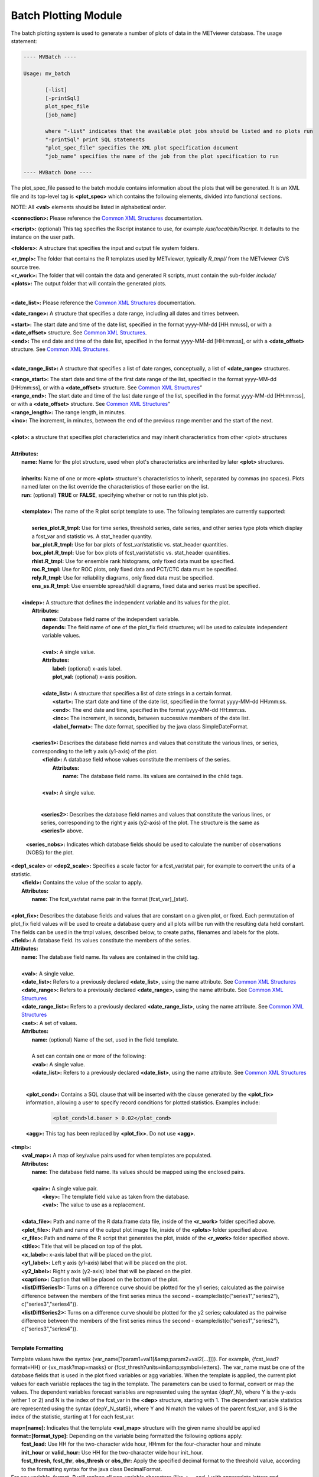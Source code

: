 Batch Plotting Module
=====================

The batch plotting system is used to generate a number of plots of data in
the METviewer database. The usage statement:

.. code-block:: none
		
  ---- MVBatch ----
  
  Usage: mv_batch
  
         [-list]
         [-printSql]
         plot_spec_file
         [job_name]
     
         where "-list" indicates that the available plot jobs should be listed and no plots run
         "-printSql" print SQL statements
         "plot_spec_file" specifies the XML plot specification document
         "job_name" specifies the name of the job from the plot specification to run
  
  ---- MVBatch Done ----
                  
The plot_spec_file passed to the batch module contains information about
the plots that will be generated. It is an XML file and its top-level tag
is **<plot_spec>** which contains the following elements, divided into
functional sections.
                                                                                                 
NOTE: All **<val>** elements should be listed in alphabetical order.

**<connection>:** Please reference the
`Common XML Structures <https://dtcenter.github.io/METviewer/latest/Users_Guide/common.html>`_
documentation.

**<rscript>:** (optional) This tag specifies the Rscript instance to
use, for example */usr/local/bin/Rscript*. It defaults to the instance
on the user path.

**<folders>:** A structure that specifies the input and output file
system folders.        

|       **<r_tmpl>:** The folder that contains the R templates used by METviewer, typically *R_tmpl/* from the METviewer CVS source tree.
|       **<r_work>:** The folder that will contain the data and generated R scripts, must contain the sub-folder *include/*        
|       **<plots>:** The output folder that will contain the generated plots.
|

**<date_list>:** Please reference the
`Common XML Structures <https://dtcenter.github.io/METviewer/latest/Users_Guide/common.html>`_
documentation. 

**<date_range>:** A structure that specifies a date range, including all
dates and times between. 

|        **<start>:** The start date and time of the date list, specified in the format yyyy-MM-dd [HH:mm:ss], or with a **<date_offset>** structure. See `Common XML Structures <https://dtcenter.github.io/METviewer/latest/Users_Guide/common.html>`_.
|        **<end>:** The end date and time of the date list, specified in the format yyyy-MM-dd [HH:mm:ss], or with a **<date_offset>** structure.  See `Common XML Structures <https://dtcenter.github.io/METviewer/latest/Users_Guide/common.html>`_.
|

**<date_range_list>:** A structure that specifies a list of date ranges,
conceptually, a list of **<date_range>** structures.

|       **<range_start>:** The start date and time of the first date range of the list, specified in the format yyyy-MM-dd [HH:mm:ss], or with a **<date_offset>** structure.  See `Common XML Structures <https://dtcenter.github.io/METviewer/latest/Users_Guide/common.html>`_”     
|       **<range_end>:** The start date and time of the last date range of the list, specified in the format yyyy-MM-dd [HH:mm:ss], or with a **<date_offset>** structure.  See `Common XML Structures <https://dtcenter.github.io/METviewer/latest/Users_Guide/common.html>`_”      
|       **<range_length>:** The range length, in minutes.       
|       **<inc>:** The increment, in minutes, between the end of the previous range member and the start of the next.
|

| **<plot>:** a structure that specifies plot characteristics and may inherit characteristics from other <plot> structures
|
| **Attributes:**
|       **name:** Name for the plot structure, used when plot's characteristics are inherited by later **<plot>** structures.
|
|       **inherits:** Name of one or more **<plot>** structure's characteristics to inherit, separated by commas (no spaces). Plots named later on the list override the characteristics of those earlier on the list.        
|       **run:** (optional) **TRUE** or **FALSE**, specifying whether or not to run this plot job.
|
|       **<template>:** The name of the R plot script template to use. The following templates are currently supported: 
|
|               **series_plot.R_tmpl:** Use for time series, threshold series, date series, and other series type plots which display a fcst_var and statistic vs. A stat_header quantity.
|               **bar_plot.R_tmpl:** Use for bar plots of fcst_var/statistic vs. stat_header quantities.
|               **box_plot.R_tmpl:** Use for box plots of fcst_var/statistic vs. stat_header quantities.
|               **rhist.R_tmpl:** Use for ensemble rank histograms, only fixed data must be specified.
|               **roc.R_tmpl:** Use for ROC plots, only fixed data and PCT/CTC data must be specified.
|               **rely.R_tmpl:** Use for reliability diagrams, only fixed data must be specified.
|               **ens_ss.R_tmpl:** Use ensemble spread/skill diagrams, fixed data and series must be specified.
|
|       **<indep>:** A structure that defines the independent variable and its values for the plot.
|        **Attributes:**                
|                 **name:** Database field name of the independent variable.
|                 **depends:** The field name of one of the plot_fix field structures; will be used to calculate independent variable values.                
|                 
|                 **<val>:** A single value.
|                 **Attributes:**                     
|                        **label:** (optional) x-axis label.                       
|                        **plot_val:** (optional) x-axis position.
|       
|                 **<date_list>:** A structure that specifies a list of date strings in a certain format.
|                        **<start>:** The start date and time of the date list, specified in the format yyyy-MM-dd HH:mm:ss.                        
|                        **<end>:** The end date and time, specified in the format yyyy-MM-dd HH:mm:ss.                        
|                        **<inc>:** The increment, in seconds, between successive members of the date list.                       
|                        **<label_format>:** The date format, specified by the java class SimpleDateFormat.
|
|        **<series1>:** Describes the database field names and values that constitute the various lines, or series, corresponding to the left y axis (y1-axis) of the plot.
|                **<field>:** A database field whose values constitute the members of the series.   
|                 **Attributes:**
|                         **name:** The database field name. Its values are contained in the child tags.
|
|                **<val>:** A single value.
|

         **<series2>:** Describes the database field names and values
	 that constitute the various lines, or series, corresponding to
	 the right y axis (y2-axis) of the plot. The structure is the same
	 as **<series1>** above.

       **<series_nobs>:** Indicates which database fields should be used
       to calculate the number of observations (NOBS) for the plot.

|       **<dep1_scale>** or **<dep2_scale>:** Specifies a scale factor for a fcst_var/stat pair, for example to convert the units of a statistic.
|                **<field>:** Contains the value of the scalar to apply.
|                **Attributes:**
|                        **name:** The fcst_var/stat name pair in the format [fcst_var]_[stat].
|

|       **<plot_fix>:** Describes the database fields and values that are constant on a given plot, or fixed. Each permutation of plot_fix field values will be used to create a database query and all plots will be run with the resulting data held constant. The fields can be used in the tmpl values, described below, to create paths, filenames and labels for the plots.        
|       **<field>:** A database field. Its values constitute the members of the series.        
|       **Attributes:**                
|               **name:** The database field name. Its values are contained in the child tag.
|                
|               **<val>:** A single value.
|               **<date_list>:** Refers to a previously declared **<date_list>**, using the name attribute. See `Common XML Structures <https://dtcenter.github.io/METviewer/latest/Users_Guide/common.html>`_
|               **<date_range>:** Refers to a previously declared **<date_range>**, using the name attribute. See `Common XML Structures <https://dtcenter.github.io/METviewer/latest/Users_Guide/common.html>`_ 
|               **<date_range_list>:** Refers to a previously declared **<date_range_list>**, using the name attribute. See `Common XML Structures <https://dtcenter.github.io/METviewer/latest/Users_Guide/common.html>`_
|               **<set>:** A set of values.
|               **Attributes:**                       
|                       **name:** (optional) Name of the set, used in the field template.
|                        
|                       A set can contain one or more of the following:
|                       **<val>:** A single value.
|                       **<date_list>:** Refers to a previously declared **<date_list>**, using the name attribute.  See `Common XML Structures <https://dtcenter.github.io/METviewer/latest/Users_Guide/common.html>`_
|

        **<plot_cond>:** Contains a SQL clause that will be inserted with the clause generated by the **<plot_fix>** information, allowing a user to specify record conditions for plotted statistics. Examples include:

                .. code-block:: XML
                        
                        <plot_cond>ld.baser > 0.02</plot_cond>


        **<agg>:** This tag has been replaced by **<plot_fix>**.
	Do not use **<agg>**.
                
|       **<tmpl>:**                     
|               **<val_map>:** A map of key/value pairs used for when templates are populated.
|               **Attributes:**                        
|                        **name:** The database field name. Its values should be mapped using the enclosed pairs.
|
|                        **<pair>:** A single value pair.
|                          **<key>:** The template field value as taken from the database.
|                          **<val>:** The value to use as a replacement.
|
|               **<data_file>:** Path and name of the R data.frame data file, inside of the **<r_work>** folder specified above.
|               **<plot_file>:** Path and name of the output plot image file, inside of the **<plots>** folder specified above.
|               **<r_file>:** Path and name of the R script that generates the plot, inside of the **<r_work>** folder specified above.
|               **<title>:** Title that will be placed on top of the plot.
|               **<x_label>:** x-axis label that will be placed on the plot.
|               **<y1_label>:** Left y axis (y1-axis) label that will be placed on the plot.
|               **<y2_label>:** Right y axis (y2-axis) label that will be placed on the plot.
|               **<caption>:** Caption that will be placed on the bottom of the plot.
|               **<listDiffSeries1>:** Turns on a difference curve should be plotted for the y1 series; calculated as the pairwise difference between the members of the first series minus the second - example:list(c("series1","series2"), c("series3","series4")).
|               **<listDiffSeries2>:** Turns on a difference curve should be plotted for the y2 series; calculated as the pairwise difference between the members of the first series minus the second - example:list(c("series1","series2"), c("series3","series4")).
|

**Template Formatting**

Template values have the syntax
{var_name[?param1=val1[&amp;param2=val2[...]]]}. For example,
{fcst_lead?format=HH} or {vx_mask?map=masks} or
{fcst_thresh?units=in&amp;symbol=letters}. The var_name must be one of
the database fields that is used in the plot fixed variables or agg
variables. When the template is applied, the current plot values for each
variable replaces the tag in the template. The parameters can be used to
format, convert or map the values. The dependent variables forecast
variables are represented using the syntax {depY_N}, where Y is the
y-axis (either 1 or 2) and N is the index of the fcst_var in the
**<dep>** structure, starting with 1. The dependent variable statistics
are represented using the syntax {depY_N_statS}, where Y and N match the
values of the parent fcst_var, and S is the index of the statistic,
starting at 1 for each fcst_var.

|               **map=[name]:** Indicates that the template **<val_map>** structure with the given name should be applied
|               **format=[format_type]:** Depending on the variable being formatted the following options apply:
|                       **fcst_lead:** Use HH for the two-character wide hour, HHmm for the four-character hour and minute
|                       **init_hour** or **valid_hour:** Use HH for the two-character wide hour init_hour.
|                       **fcst_thresh**, **fcst_thr**, **obs_thresh** or **obs_thr:** Apply the specified decimal format to the threshold value, according to the formatting syntax for the java class DecimalFormat.
|               For any variable, format=R will replace all non-variable characters (like <, = and .) with appropriate letters and underscores.
|               **units=in:** Can only be used if the variable is a threshold, converts the threshold value to inches from mm.
|               **symbol=letters:** Can only be used if the variable is a threshold, converts the threshold criteria to FORTRAN-like letters, e.g. >= becomes ge.
|
       
|       **<dep>:** Information about the dependent variables of the plot. Each curve of the plot is assumed to have a constant fcst_var and constant statistic. The stats plotted on the two dependent axes (y1 and y2) are specified using the identical dep1 and dep2 structures. Fixed values, which correspond to each fcst_var, are specified using the fix structure. The MODE statistics documentation can be viewed below on this page.
|               **<dep1>:** The fcst_var/stat pairs for the first dependent axis (y1).
|                       **<fcst_var>:** The fcst_var for which the enclosed list of stats will be plotted.
|                       **Attributes:**
|                               **name:** The fcst_var whose statistics will be plotted.
|                               
|                               **<stat>:** The name of the stat to plot. Its name must be identical to the name in the `MET User's Guide <https://dtcenter.org/community-code/model-evaluation-tools-met/documentation>`_.
|
|               **<dep2>:** The fcst_var/stat pairs for the second dependent axis (y2). Its structure is identical to that of **<dep1>**
|               **<fix>:** Do not use **<fix>**, use **<plot_fix>** instead.
|

        **<bootstrapping>:** Replaced by **<agg_stat>**, do not use **<bootstrapping>**.

|       **<agg_stat>:** Contains information about how to calculate and display aggregated statistics. If present, agg_stat is turned on. Depending on the selected **<dep>** statistics, only certain settings are appropriate.
|               **<agg_ctc>:** **TRUE** or **FALSE**, indicating whether or not to aggregate CTCs.
|               **<agg_sl1l2>:** **TRUE** or **FALSE**, indicating whether or not to aggregate SL1L2s.
|               **<agg_sal1l2>:** **TRUE** or **FALSE**, indicating whether or not to aggregate SAL1L2s.
|               **<agg_pct>:** **TRUE** or **FALSE**, indicating whether or not to aggregate PCTs.
|               **<agg_nbrcnt>:** **TRUE** or **FALSE**, indicating whether or not to aggregate NBR_CNTs.
|               **<agg_ssvar>:** **TRUE** or **FALSE**, indicating whether or not to aggregate SSVARs.
|               **<agg_vl1l2>:** **TRUE** or **FALSE**, indicating whether or not to aggregate VL1L2s.
|               **<agg_val1l2>:** **TRUE** or **FALSE**, indicating whether or not to aggregate Vector Anomaly Partial Sums.
|               **<agg_grad>:** **TRUE** or **FALSE**, indicating whether or not to aggregate GRADs.
|               **<boot_repl>:** Number of bootstrapping replications, use 1 for no bootstrapping.
|               **<boot_random_seed>:** Bootstrapping seed.
|               **<boot_ci>:** Type of confidence interval to calculate, passed to the boot.ci() R function (e.g. bca).
|               **<cache_agg_stat>:** **true** or **false**, turns on/off the prevention the reuse of existing bootstrapping output data.
|

                When using **<agg_stat>**, the following constraints and
		conditions apply:
        
                        * To turn off bootstrapping, set **<boot_repl>** to 1.
          
                        * agg_stat types must only be used with appropriate
			  statistics for each, and only one can be used on
			  a single plot.

                        * agg_stat is performed once for each plot that is
			  created.

                        * A plot cannot have both agg_stat and non-agg_stat
			  data on the same plot.

                        * If the agg_stat difference curve is turned on,
			  the plot1 difference curve must be turned off.
          
                        * To display the calculated bootstrap CIs, set
			  the plot_cis to "boot".
          
                        * Bootstrapping CIs cannot be calculated for PSTD
			  stats, instead use the "brier" CI type for Brier
			  score.
          
                        * The plot must contain statistics for only one
			  fcst_var.
          
                        * All series on the plot must be derived from the
			  same data
          
                        * If agg_stat is turned on, event equalization
			  must be turned off (it is done automatically).
          
                        * agg_stat cannot be used on the same plot with
			  calc_stat.

|       **<calc_stat>:** Contains flags telling METviewer to calculate the plot statistics from CTCs or partial sums. If present, calc_stat is turned on. Depending on the selected **<dep>** statistics, only certain settings are appropriate.
|               **<calc_ctc>:** **TRUE** or **FALSE**, indicating whether or not to calculate CTC stats.
|               **<calc_sl1l2>:** **TRUE** or **FALSE**, indicating whether or not to calculate SL1L2 stats.
|               **<calc_sal1l2>:** **TRUE** or **FALSE**, indicating whether or not to calculate SAL1L2 stats.
|               **<calc_vl1l2>:?** **TRUE** or **FALSE**, indicating whether or not to calculate VL1L2 stats.
|        
|        When using **<calc_stat>**, the following constraints apply:

                * calc_ctc, calc_sl1l2, calc_sal1l2, calc_vl1l2 must only
		  be used with appropriate statistics for each, and only
		  one can be used on a single plot.
          
                * A plot cannot have both calc_stat and non-calc_stat data
		  on the same plot.
          
                * calc_stat cannot be used on the same plot with agg_stat.


|       **<roc_calc>:** Contains flags telling METviewer how to calculate the points on the ROC curve: from PCTs or CTCs. This setting is required if the roc.R_tmpl is used, otherwise, it is ignored.
|               **<roc_pct>:** **TRUE** or **FALSE**, indicating whether or not to calculate ROC points using Probabilistic Contingency Table Counts (PCTs).
|               **<roc_ctc>:** **TRUE** or **FALSE**, indicating whether or not to calculate ROC points using Contingency Table Counts (CTCs).
|        
                When using **<roc_calc>**, the following constraints apply:
        
                        * Only one of roc_pct or roc_ctc can be used on a
			  single plot.
        
                        * If using roc_pct, select a list of probabilistic
			  threshold values as a fcst_thresh **<plot_fix>**
			  value.
          
                        * If using roc_pct, select a single obs_thresh
			  **<plot_fix>** value.
          
                        * If using roc_ctc, select two or more fcst_thresh
			  **<plot_fix>** values and a single obs_thresh
			  **<plot_fix>** value.

|        **<normalized_histogram>:** Contains flags telling METviewer which type of histogram to build: normalized or raw counts plot. This setting is required if the rhist.R_tmpl is used, otherwise, it is ignored. The default value is **TRUE** (normalized histogram).
|               **<normalized_histogram>:** **TRUE** or **FALSE**, indicating whether to build a normalized or raw counts histogram.
|

        **<ensss_pts>:** Number of binned points.
        
                * If the number of binned points is not specified or < 1,
		  use a default.
          
                * If the number of binned points is > 10 , use 1.
          
                * In other cases use the result of division of the number
		  of points on 10.

|      **<execution_type>:** Rscript or Python, indicating whether to use Rscript or Python for the statistics calculation and plotting (if available). This is an optional element. The default value is Rscript.
|      **<event_equal>:** **true** or **false**, turns on the event equalizer.
|      **<event_equal_m>:** **true** or **false**, turns on the event equalizer for multiple events.
|      **<vert_plot>:** **true** or **false**, turns on vertical levels plotting.
|      **<x_reverse>:** **true** or **false**, reverse the direction of the x-axis.
|      **<num_stats>:** **true** or **false**, turns on the number of stats for each independent variable value, shown along the x2 axis.
|      **<indy1_stag>:** **true** or **false**, indicates whether y1 series points should be staggered at each independent variable value, for visibility.
|      **<indy2_stag>:** **true** or **false**, indicates whether y2 series points should be staggered at each independent variable value, for visibility.
|      **<grid_on>:** **true** or **false**, turns on gridding on the plot.
|      **<sync_axes>:** **true** or **false**, indicates that the y1 and y2 axes should be the same.
|      **<dump_points1>:** **true** or **false**, turns on a report for the y1 series points.
|      **<dump_points2>:** **true** or **false**, turns on a report for the y2 series points.
|      **<log_y1>:** **true** or **false**, turns on log-scale on the y1 axis.
|      **<log_y2>:** **true** or **false**, turns on log-scale on the y2 axis.
|      **<varianceInflationFactor>:** **true** or **false**, include/exclude the variance inflation factor when computing standard errors for means and medians - **TRUE**: include, **FALSE**: exclude - default value: **TRUE**.
|      **<order_series>:** **true** or **false**, include/exclude the variance inflation factor when computing standard errors for means and medians - **TRUE**: include, **FALSE**: exclude - default value: **TRUE**.
|      
|      The following group of settings are each optional and act as placeholders for R plotting function arguments. Specified values should follow the format of the default values listed. The values are passed directly to plotting functions which can be viewed in the R template files for further details. The R function and parameter name that the value is used for is listed after the tag name below. The default value is also shown for each setting.
|       
|      **<plot_type>:** bitmap(type) - plot image type - default value: png256
|      **<plot_height>:** bitmap(height) - height of the display region, in specified units - default value: 8.5 
|      **<plot_width>:** bitmap(width) - width of the display region, in specified units - default value: 11
|      **<plot_res>:** bitmap(res) - resolution, in dots per inch - default value: 72
|      **<plot_units>:** bitmap(units) - units for height and width - default value: in
|      **<mar>:** par(mar) - lines of margin in form c(bottom, left, top, right) - default value: c(8, 4, 5, 4)
|      **<mgp>:** par(mgp) - margin line for axis title, axis labels and axis line in form c(title, labels, line) - default value: c(1, 1, 0)
|      **<cex>:** par(cex) - magnification for plot text - default value: 1
|      **<title_weight>:** mtext(font) - 1: plain text, 2: bold, 3: italic, 4: bold italic and 5: symbol - default value: 2
|      **<title_size>:** mtext(cex) - relative magnification - default value: 1.4
|      **<title_offset>:** mtext(padj) - axis label perpendicular location adjustment - default value: -.4
|      **<title_align>:** mtext(adj) - axis label parallel location adjustment - default value: .5
|      **<xtlab_orient>:** axis(las) - axis label orientation - 0: parallel to axis, 1: horiz, 2: perp to axis, 3: vert - default value: 1
|      **<xtlab_perp>:** axis(padj) - axis label perpendicular location adjustment - default value: -.75
|      **<xtlab_horiz>:** axis(hadj) - axis label parallel location adjustment - default value: .5
|      **<xtlab_freq>:** axis(labels) - frequency of axis labels, 0 to disable - default value: 0
|      **<xtlab_size>:** axis(cex) - relative axis label magnification - default value: 1
|      **<xlab_weight>:** mtext(font) - 1: plain text, 2: bold, 3: italic, 4: bold italic and 5: symbol - default value: 1
|      **<xlab_size>:** mtext(cex) - relative axis label magnification - default value: 1
|      **<xlab_offset>:** mtext(padj) - axis label perpendicular location adjustment - default value: 2
|      **<xlab_align>:** mtext(adj) - axis label parallel location adjustment - default value: .5
|      **<ytlab_orient>:** axis(las) - axis label orientation - 0: parallel to axis, 1: horiz, 2: perp to axis, 3: vert - default value: 1
|      **<ytlab_perp>:** axis(padj) - axis label perpendicular location adjustment - default value: .5
|      **<ytlab_horiz>:** axis(hadj) - axis label parallel location adjustment - default value: .5
|      **<ytlab_size>:** axis(cex) - relative axis label magnification - default value: 1
|      **<ylab_weight>:** mtext(font) - 1: plain text, 2: bold, 3: italic, 4: bold italic and 5: symbol - default value: 1
|      **<ylab_size>:** mtext(cex) - relative axis label magnification - default value: 1
|      **<ylab_offset>:** mtext(padj) - axis label perpendicular location adjustment - default value: -2
|      **<ylab_align>:** mtext(adj) - axis label parallel location adjustment - default value: .5
|      **<grid_lty>:** abline(lty) - line type - 0: blank, 1: solid, 2: dashed, 3: dotted, 4: dotdash, 5: longdash, 6: twodash - default value: 3
|      **<grid_col>:** abline(col) - line color - default value: #CCCCCC
|      **<grid_lwd>:** abline(lwd) - line width - default value: 1
|      **<grid_x>:** abline(v) - list of positions for the gridlines - default value: listX
|      **<x2tlab_orient>:** axis(las) - axis label orientation - 0: parallel to axis, 1: horiz, 2: perp to axis, 3: vert - default value: 1
|      **<x2tlab_perp>:** axis(padj) - axis label perpendicular location adjustment - default value: 1
|      **<x2tlab_horiz>:** axis(hadj) - axis label parallel location adjustment - default value: .5
|      **<x2tlab_size>:** axis(cex) - relative axis label magnification - default value: .8
|      **<x2lab_weight>:** mtext(font) - 1: plain text, 2: bold, 3: italic, 4: bold italic and 5: symbol - default value: 1
|      **<x2lab_size>:** mtext(cex) - relative axis label magnification - default value: .8
|      **<x2lab_offset>:** mtext(padj) - axis label perpendicular location adjustment - default value: -.5
|      **<x2lab_align>:** mtext(adj) - axis label parallel location adjustment - default value: .5
|      **<y2tlab_orient>:** axis(las) - axis label orientation - 0: parallel to axis, 1: horiz, 2: perp to axis, 3: vert - default value: 1
|      **<y2tlab_perp>:** axis(padj) - axis label perpendicular location adjustment - default value: .5
|      **<y2tlab_horiz>:** axis(hadj) - axis label parallel location adjustment - default value: .5
|      **<y2tlab_size>:** axis(cex) - relative axis label magnification - default value: 1
|      **<y2lab_weight>:** mtext(font) - 1: plain text, 2: bold, 3: italic, 4: bold italic and 5: symbol - default value: 1
|      **<y2lab_size>:** mtext(cex) - relative axis label magnification - default value: 1
|      **<y2lab_offset>:** mtext(padj) - axis label perpendicular location adjustment - default value: 1
|      **<y2lab_align>:** mtext(adj) - axis label parallel location adjustment - default value: .5
|      **<legend_size>:** legend(size) - relative magnification - default value: .8
|      **<legend_box>:** legend(bty) - legend box type - o: box, n: none - default value: o
|      **<legend_inset>:** legend(inset) - inset distance from margin - default value: c(0, -.25)
|      **<legend_ncol>:** legend(ncol) - number of columns in legend - default value: 3
|      **<caption_weight>:** mtext(font) - 1: plain text, 2: bold, 3: italic, 4: bold italic and 5: symbol - default value: 1
|      **<caption_col>:** mtext(col) - font color - default value: #999999
|      **<caption_size>:** mtext(cex) - relative magnification - default value: .8
|      **<caption_offset>:** mtext(padj) - axis perpendicular location adjustment - default value: 5
|      **<caption_align>:** mtext(adj) - axis parallel location adjustment - 0:left, 1: right - default value: 0
|      **<box_pts>:** points() - draw points instead of boxes - **TRUE**: draw, **FALSE**: no draw - default value: **FALSE**.
|      **<box_outline>:** boxplot(outline) - draw outliers - **TRUE**: draw, **FALSE**: no draw - default value: **TRUE**.
|      **<box_boxwex>:** boxplot(boxwex) - scale factor to apply to all box widths - default value: 1
|      **<box_notch>:** boxplot(notch) - draw box notches - **TRUE**: notches on, **FALSE**: notches off - default value: **FALSE**
|      **<box_avg>:** points() - draw box averages as asterisks - **TRUE**: on, **FALSE**: off - default value: **FALSE**
|      **<rely_event_hist>:** - draw histogram of events by threshold on reliability diagram - **TRUE**: draw, **FALSE**: no draw - default value: **TRUE**
|      **<ci_alpha>:** alpha value used to calculate the standard median error confidence intervals - default value: .05
|

       The following group of settings should be set to lists of values
       where the length of each list is equal to the number of series that
       are specified for the plot. Calculating the number of series and
       furthermore, the order of the series, can be done by considering
       the series1, series2 and dep values. For each dep1 statistic,
       enumerate each series1 permutation. Then, do the same for each dep2
       statistic.


|      **<plot_ci>:** confidence interval type for each series - options: none, norm, boot, brier, std - example: c("norm", "none")
|      **<show_signif>:** if the statistically significant CI's should be highlighted c(FALSE, TRUE)
|      **<plot_disp>:** indicates which series are visible or not using TRUE/FALSE - example: c(TRUE, FALSE)
|      **<colors>:** lines(col) - line color for each series - example: c("#33FF00FF", "#00FF19FF")
|      **<pch>:** lines(pch) - point symbol - see example:(points) - example: c(19, 19)
|      **<type>:** lines(type) - series line type - p: points, l: lines, o: overplotted points and lines, b or c: points joined by lines, s or S: stair steps, h: histogram, n: nothing - example: c("b", "h")
|      **<lty>:** lines(lty) - line type - 0: blank, 1: solid, 2: dashed, 3: dotted, 4: dotdash, 5: longdash, 6: twodash - example: c(1, 2)
|      **<lwd>:** lines(lwd) - line width - example: c(2, 2)
|      **<con_series>:** if a series contains NAs, specifies whether to connect the points or not - 0: do not connect, 1: connect - example: c(0, 1)
|
|      **<legend>:** legend labels for each series - example: c("series1", "series2")
|      **<order_series>:** the order of the series - example: c(1, 2, 3)
|      **<x1_lim>:** lower y axis (x1-axis) limits - example: c(10,15) or c("2017-05-10 00:00:00","2017-05-15 06:00:00")
|      **<y1_lim>:** left y axis (y1-axis) limits - example: c(0,5)
|      **<y1_bufr>:** left y axis (y1-axis) top and bottom buffer - example: .04
|      **<y2_lim>:** right y axis (y2-axis) limits - example: c(0,1)
|      **<y2_bufr>:** right y axis (y2-axis) top and bottom buffer - example: .04
|      **<plot_cmd>:** extra R commands to execute at the end of the plot script - example: par(usr=listY1Usr); abline(h=1, lty=1, col="#999999FF");
|
|      Elements specific to ROC curve:
|      **<add_point_thresholds>:** **TRUE** or **FALSE**, indicating whether or not to display threshold points on the plot. The default value is **TRUE** (display threshold points).
|
|      Elements specific to Rely plot:
|      **<add_skill_line>:** **TRUE** or **FALSE**, indicating whether or not to display skill line on the graph. The default value is **TRUE** (display skill line).
|      **<add_reference_line>:** **TRUE** or **FALSE**, indicating whether or not to display the reference line on the graph. The default value is **TRUE** (display reference line).
|

MODE Statistics
---------------

Single Object Statistics
~~~~~~~~~~~~~~~~~~~~~~~~
MODE statistics are broken up into two categories: single and pair
statistics. Single statistics are suffixed with a three letter code which
indicates the group of objects over which the statistic should be calculated
or aggregated. The syntax for the three letter code is as follows:
STATNAME_CCC where STATNAME is one of the Single Object Statistics in the
table below, and CCC follows the following system:

[A|F|O|D] - indicating All, Forecast, Observed or a Difference between the
forecast statistic and the observed statistic

[A|S|C] - indicating All, Simple or Cluster objects

[A|M|U] - indicating All, Matched or Unmatched objects

.. list-table::
  :widths: auto
  :header-rows: 1
                    
  * - Single Object Stat
    - METviewer Stat Name
  * - SUM(area) / total
    - ACOV
  * - COUNT(object_id)
    - CNT
  * - COUNT(object_id)
    - CNTSUM
  * - centroid_x
    - CENTX
  * - centroid_y
    - CENTY
  * - centroid_lat
    - CENTLAT
  * - centroid_lon
    - CENTLON
  * - axis_avg
    - AXAVG
  * - length
    - LEN
  * - width
    - WID
  * - area
    - AREA
  * - area_threshold
    - AREATHR
  * - curvature
    - CURV
  * - curvature_x
    - CURVX
  * - curvature_y
    - CURVY
  * - complexity
    - CPLX
  * - intensity_10
    - INT10
  * - intensity_25
    - INT25
  * - intensity_50
    - INT50
  * - intensity_75
    - INT75
  * - intensity_90
    - INT90
  * - intensity_nn
    - INTN
  * - intensity_sum
    - INTSUM

In addition to the single object statistics, METviewer supports ratios of
single object counts and areas, and also some contingency table statistics.
These statistics are specified in the table below with their corresponding
interpretation. For the area-weighted version of these statistics, replace
RATIO\_ with AREARAT\_ and OBJ with OBJA.


.. list-table::
  :widths: auto
  :header-rows: 1

  * - Interpretation
    - METviewer Stat Name
  * - What percentage of simple objects are forecast?
    - RATIO_FSA_ASA
  * - What percentage of simple objects are observation?
    - RATIO_OSA_ASA
  * - What percentage of simple objects are matched?
    - RATIO_ASM_ASA
  * - What percentage of simple objects are unmatched?
    - RATIO_ASU_ASA
  * - What percentage of simple forecast objects are matched?
    - RATIO_FSM_FSA
  * - What percentage of simple forecast objects are unmatched?
    - RATIO_FSU_FSA
  * - What percentage of simple observation objects are matched?
    - RATIO_OSM_OSA
  * - What percentage of simple observation objects are unmatched?
    - RATIO_OSU_OSA
  * - What percentage of simple matched objects that are forecast?
    - RATIO_FSM_ASM
  * - What percentage of simple matched objects that are observation?
    - RATIO_OSM_ASM
  * - What percentage of simple unmatched objects that are forecast?
    - RATIO_FSU_ASU
  * - What percentage of simple unmatched objects that are observation?
    - RATIO_OSU_ASU
  * - What percentage of all objects are simple?
    - RATIO_ASA_AAA
  * - What percentage of all objects are cluster?
    - RATIO_ACA_AAA
  * - What percentage of all forecast objects are simple?
    - RATIO_FSA_FAA
  * - What percentage of all forecast objects are cluster?
    - RATIO_FCA_FAA 
  * - What percentage of all observation objects are simple?
    - RATIO_OSA_OAA
  * - What percentage of all observation objects are cluster?
    - RATIO_OCA_OAA
  * - What percentage of cluster objects are forecast?
    - RATIO_FCA_ACA
  * - What percentage of cluster objects are observation?
    - RATIO_OCA_ACA  
  * - What is the ratio of simple forecasts to simple observations (frequency bias)?
    - RATIO_FSA_OSA
  * - What is the ratio of simple observations to simple forecasts (1 / frequency bias)?
    - RATIO_OSA_FSA
  * - What is the ratio of cluster objects to simple objects?
    - RATIO_ACA_ASA
  * - What is the ratio of simple objects to cluster objects?
    - RATIO_ASA_ACA
  * - What is the ratio of cluster forecast objects to simple forecast objects?
    - RATIO_FCA_FSA
  * - What is the ratio of simple forecast objects to cluster forecast objects?
    - RATIO_FSA_FCA
  * - What is the ratio of cluster observation objects to simple observation objects?
    - RATIO_OCA_OSA
  * - What is the ratio of simple observation objects to cluster observation objects?
    - RATIO_OSA_OCA
  * - Hits = (FSM + OSM)/2
    - OBJHITS
  * - Misses = OSU
    - OBJMISSES
  * - False Alarms = FSU
    - OBJFAS
  * - Correct Negatives (areas only) = [(TOT - FSA) + (TOT - OSA)] / 2
    - (not implemented)
  * - CSI = hits / (hits + misses + false alarms) = [(FSM + OSM)/2] / [(FSM + OSM)/2 + OSU + FSU]
    - OBJCSI
  * - PODY = hits / (hits + misses) = [(FSM + OSM)/2] / [(FSM + OSM)/2 + OSU]
    - OBJPODY
  * - FAR = false alarms / (hits + false alarms) = FSU / [(FSM + OSM)/2 + FSU]
    - OBJFAR
  * - FBIAS = RATIO_FSA_OSA = FSA / OSA (a.k.a. RATIO_FSA_OSA above)
    - OBJFBIAS

Pair Object Statistics
~~~~~~~~~~~~~~~~~~~~~~

MODE object pair statistics are specified using the following format:
STATNAME_CC where STATNAME is one of the Object Pair Statistics in the
table below, and CC follows the following system:

[A|S|C] - indicating All, Simple or Cluster pairs

[A|M|U] - indicating All, Matched or Unmatched objects


.. list-table::
  :widths: auto
  :header-rows: 1
          
  * - Object Pair Stat
    - METviewer Stat Name
  * - centroid_dist
    - CENTDIST
  * - boundary_dist
    - BOUNDDIST
  * - convex_hull_dist
    - HULLDIST
  * - angle_diff
    - ANGLEDIFF
  * - area_ratio
    - AREARAT
  * - intersection_area
    - INTAREA
  * - union_area
    - UNIONAREA
  * - symmetric_diff
    - SYMDIFF
  * - intersection_over_areai
    - INTOVERAREA
  * - complexity_ratio
    - CMPLXRATIO
  * - percentile_intensity_ratio
    - PERCINTRATIO
  * - interest
    - INT
  * - MAX(interest)
    - MAXINT
  * - MAX(interest) for fcst objects
    - MAXINTF
  * - MAX(interest) for obs objects
    - MAXINTO

